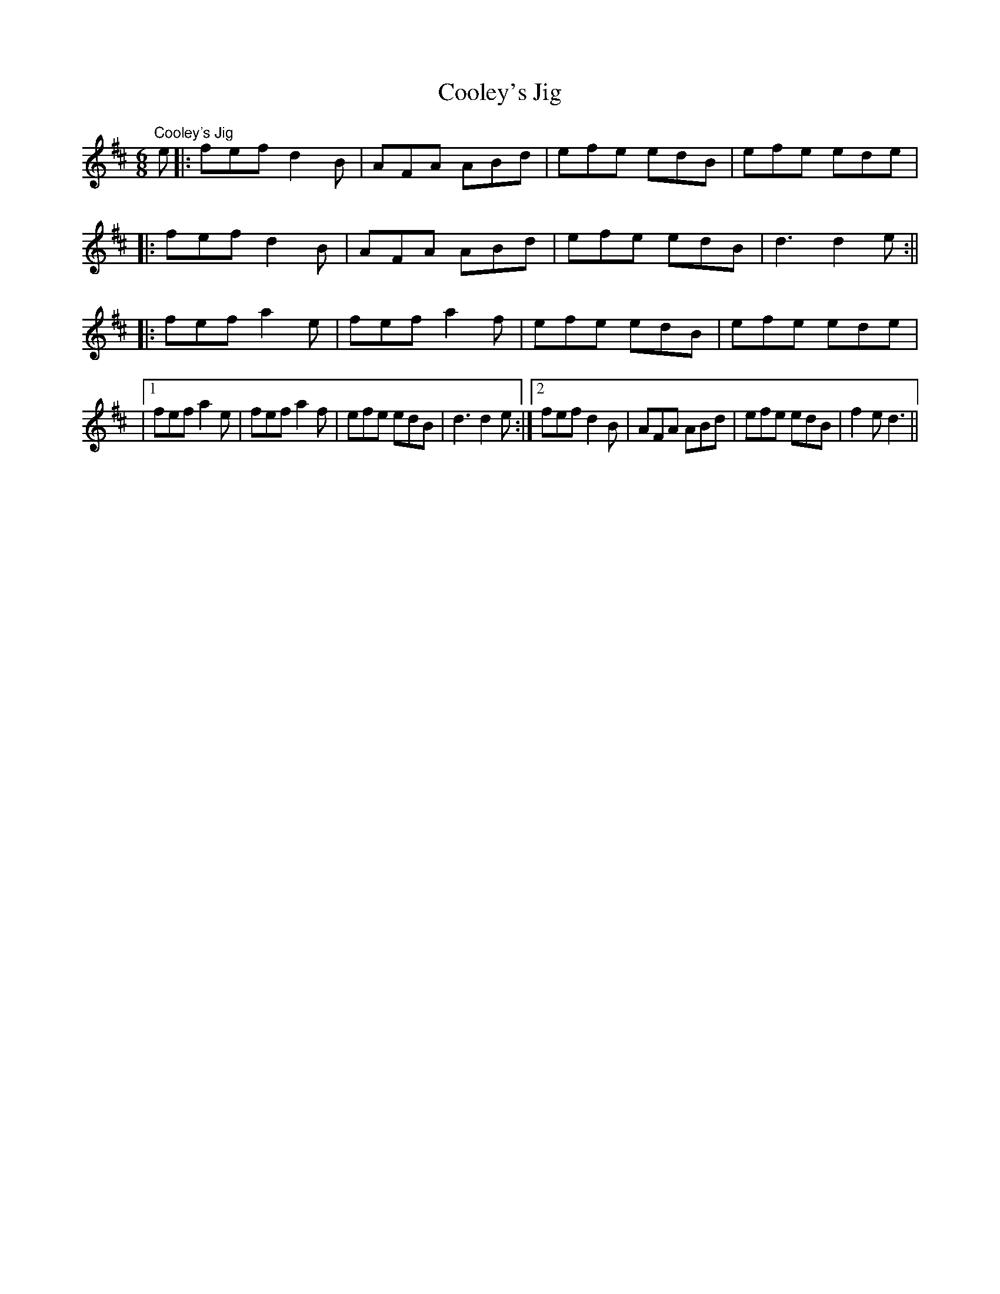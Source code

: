 X:13
T:Cooley's Jig
R:jig
Z:Julie Ross
M:6/8
K:D
"Cooley's Jig"
e|: fef d2B|AFA ABd|efe edB|efe ede|
|: fef d2B|AFA ABd|efe edB|d3 d2e:||
|: fef a2e|fef a2f|efe edB|efe ede|
|1 fef a2e|fef a2f|efe edB|d3 d2e :|2 fef d2B|AFA ABd|efe edB|f2e d3||
